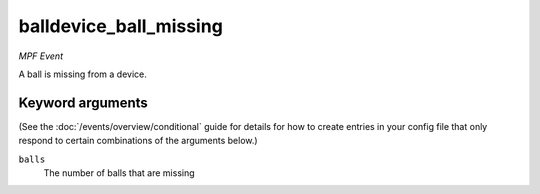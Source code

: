 balldevice_ball_missing
=======================

*MPF Event*

A ball is missing from a device.

Keyword arguments
-----------------

(See the :doc:`/events/overview/conditional` guide for details for how to
create entries in your config file that only respond to certain combinations of
the arguments below.)

``balls``
  The number of balls that are missing

